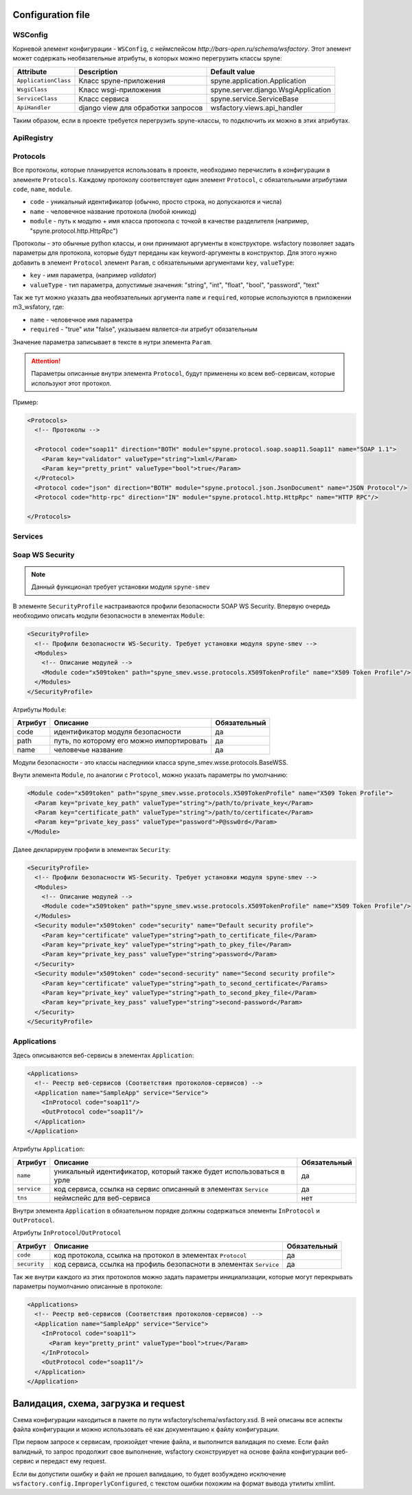 Configuration file
==================

WSConfig
--------

Корневой элемент конфигурации - ``WSConfig``, с неймспейсом *http://bars-open.ru/schema/wsfactory*.
Этот элемент может содержать необязательные атрибуты, в которых можно перегрузить классы spyne:

====================== ===================================== =====================================
Attribute              Description                           Default value
====================== ===================================== =====================================
``ApplicationClass``   Класс spyne-приложения                spyne.application.Application
``WsgiClass``          Класс wsgi-приложения                 spyne.server.django.WsgiApplication
``ServiceClass``       Класс сервиса                         spyne.service.ServiceBase
``ApiHandler``         django view для обработки запросов    wsfactory.views.api_handler
====================== ===================================== =====================================

Таким образом, если в проекте требуется перегрузить spyne-классы, то подключить
их можно в этих атрибутах.

ApiRegistry
-----------

.. todo:: добавить текст сюда

Protocols
---------

Все протоколы, которые планируется использовать в проекте, необходимо перечислить
в конфигурации в элементе ``Protocols``. Каждому протоколу соответствует один
элемент ``Protocol``, с обязательными атрибутами ``code``, ``name``, ``module``.

* ``code`` - уникальный идентификатор (обычно, просто строка, но допускаются и числа)
* ``name`` - человечное название протокола (любой юникод)
* ``module`` - путь к модулю + имя класса протокола с точкой в качестве разделителя
  (например, "spyne.protocol.http.HttpRpc")

Протоколы - это обычные python классы, и они принимают аргументы в конструкторе.
wsfactory позволяет задать параметры для протокола, которые будут переданы
как keyword-аргументы в конструктор. Для этого нужно добавить в элемент ``Protocol``
элемент ``Param``, с обязательными аргументами ``key``, ``valueType``:

* ``key`` - имя параметра, (например `validator`)
* ``valueType`` - тип параметра, допустимые значения: "string", "int", "float", "bool", "password", "text"

Так же тут можно указать два необязательных аргумента ``name`` и ``required``,
которые используются  в приложении m3_wsfatory, где:

* ``name`` - человечное имя параметра
* ``required`` - "true" или "false", указываем является-ли атрибут обязательным

Значение параметра записывает в тексте в нутри элемента ``Param``.

.. attention::

    Параметры описанные внутри элемента ``Protocol``, будут применены ко всем
    веб-сервисам, которые используют этот протокол.


Пример:

.. code-block:: xml

    <Protocols>
      <!-- Протоколы -->

      <Protocol code="soap11" direction="BOTH" module="spyne.protocol.soap.soap11.Soap11" name="SOAP 1.1">
        <Param key="validator" valueType="string">lxml</Param>
        <Param key="pretty_print" valueType="bool">true</Param>
      </Protocol>
      <Protocol code="json" direction="BOTH" module="spyne.protocol.json.JsonDocument" name="JSON Protocol"/>
      <Protocol code="http-rpc" direction="IN" module="spyne.protocol.http.HttpRpc" name="HTTP RPC"/>

    </Protocols>


Services
--------

.. todo:: добавить текст сюда


Soap WS Security
----------------

.. note::

    Данный функционал требует установки модуля ``spyne-smev``


В элементе ``SecurityProfile`` настраиваются профили безопасности SOAP WS Security.
Впервую очередь необходимо описать модули безопасности в элементах ``Module``:

.. code-block:: xml

    <SecurityProfile>
      <!-- Профили безопасности WS-Security. Требует установки модуля spyne-smev -->
      <Modules>
        <!-- Описание модулей -->
        <Module code="x509token" path="spyne_smev.wsse.protocols.X509TokenProfile" name="X509 Token Profile"/>
      </Modules>
    </SecurityProfile>

Атрибуты ``Module``:

========== ========================================== ============
Атрибут    Описание                                   Обязательный
========== ========================================== ============
code       идентификатор модуля безопасности          да
path       путь, по которому его можно импортировать  да
name       человечье название                         да
========== ========================================== ============

Модули безопасности - это классы наследники класса spyne_smev.wsse.protocols.BaseWSS.

Внути элемента ``Module``, по аналогии с ``Protocol``, можно указать параметры по умолчанию:

.. code-block:: xml

    <Module code="x509token" path="spyne_smev.wsse.protocols.X509TokenProfile" name="X509 Token Profile">
      <Param key="private_key_path" valueType="string">/path/to/private_key</Param>
      <Param key="certificate_path" valueType="string">/path/to/certificate</Param>
      <Param key="private_key_pass" valueType="password">P@ssw0rd</Param>
    </Module>

Далее декларируем профили в элементах ``Security``:

.. code-block:: xml

    <SecurityProfile>
      <!-- Профили безопасности WS-Security. Требует установки модуля spyne-smev -->
      <Modules>
        <!-- Описание модулей -->
        <Module code="x509token" path="spyne_smev.wsse.protocols.X509TokenProfile" name="X509 Token Profile"/>
      </Modules>
      <Security module="x509token" code="security" name="Default security profile">
        <Param key="certificate" valueType="string">path_to_certificate_file</Param>
        <Param key="private_key" valueType="string">path_to_pkey_file</Param>
        <Param key="private_key_pass" valueType="string">password</Param>
      </Security>
      <Security module="x509token" code="second-security" name="Second security profile">
        <Param key="certificate" valueType="string">path_to_second_certificate</Params>
        <Param key="private_key" valueType="string">path_to_second_pkey_file</Param>
        <Param key="private_key_pass" valueType="string">second-password</Param>
      </Security>
    </SecurityProfile>


Applications
------------

Здесь описываются веб-сервисы в элементах ``Application``:


.. code-block:: xml

    <Applications>
      <!-- Реестр веб-сервисов (Соответствия протоколов-сервисов) -->
      <Application name="SampleApp" service="Service">
        <InProtocol code="soap11"/>
        <OutProtocol code="soap11"/>
      </Application>
    </Application>

Атрибуты ``Application``:

============= ===================================================================== ================
Атрибут       Описание                                                              Обязательный
============= ===================================================================== ================
``name``      уникальный идентификатор, который также будет использоваться в урле   да
``service``   код сервиса, ссылка на сервис описанный в элементах ``Service``       да
``tns``       неймспейс для веб-сервиса                                             нет
============= ===================================================================== ================

Внутри элемента ``Application`` в обязательном порядке должны содержаться элементы
``InProtocol`` и ``OutProtocol``.

Атрибуты ``InProtocol``/``OutProtocol``

============= ===================================================================== ================
Атрибут       Описание                                                              Обязательный
============= ===================================================================== ================
``code``      код протокола, ссылка на протокол в элементах ``Protocol``            да
``security``  код сервиса, ссылка на профиль безопасноти в элементах ``Service``    да
============= ===================================================================== ================

Так же внутри каждого из этих протоколов можно задать параметры инициализации, которые могут
перекрывать параметры поумолчанию описанные в протоколе:

.. code-block:: xml

    <Applications>
      <!-- Реестр веб-сервисов (Соответствия протоколов-сервисов) -->
      <Application name="SampleApp" service="Service">
        <InProtocol code="soap11">
          <Param key="pretty_print" valueType="bool">true</Param>
        </InProtocol>
        <OutProtocol code="soap11"/>
      </Application>
    </Application>


Валидация, схема, загрузка и request
====================================

Схема конфигурации находиться в пакете по пути wsfactory/schema/wsfactory.xsd.
В ней описаны все аспекты файла конфигурации и можно использовать её как
документацию к файлу конфигурации.

При первом запросе к сервисам, произойдет чтение файла, и выполнится валидация
по схеме. Если файл валидный, то запрос продолжит свое выполнение, wsfactory
сконструирует на основе файла конфигурации веб-сервис и передаст ему request.

Если вы допустили ошибку и файл не прошел валидацию, то будет возбуждено исключение
``wsfactory.config.ImproperlyConfigured``, с текстом ошибки похожим на формат
вывода утилиты xmllint.

.. todo:: добавить пример ошибки (pull-request приветствуется)


